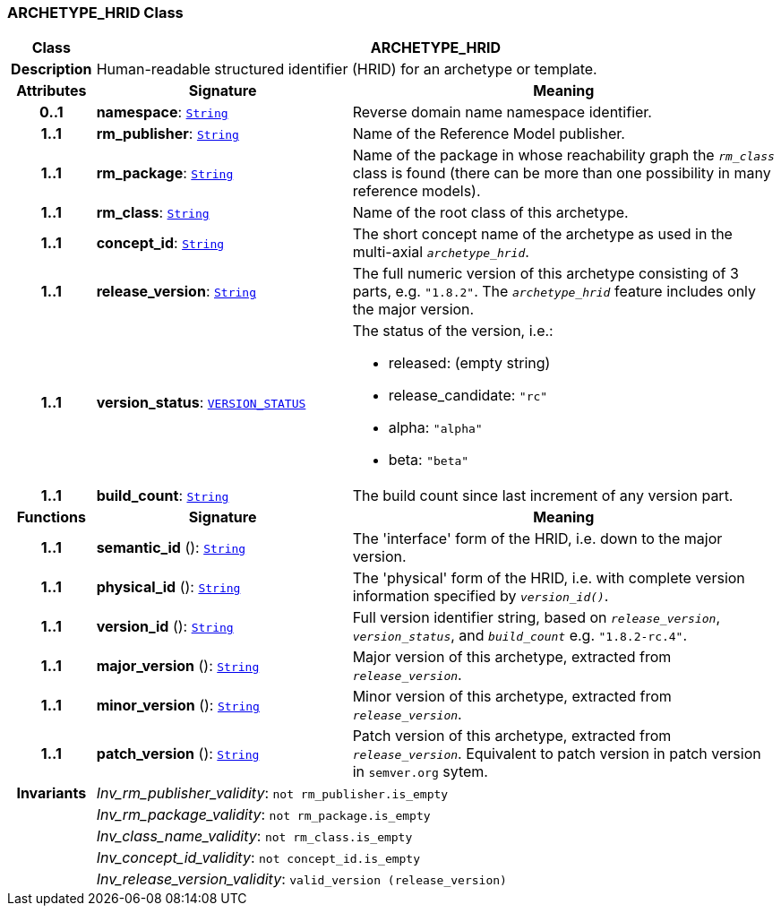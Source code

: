 === ARCHETYPE_HRID Class

[cols="^1,3,5"]
|===
h|*Class*
2+^h|*ARCHETYPE_HRID*

h|*Description*
2+a|Human-readable structured identifier (HRID) for an archetype or template.

h|*Attributes*
^h|*Signature*
^h|*Meaning*

h|*0..1*
|*namespace*: `link:/releases/BASE/{am_release}/foundation_types.html#_string_class[String^]`
a|Reverse domain name namespace identifier.

h|*1..1*
|*rm_publisher*: `link:/releases/BASE/{am_release}/foundation_types.html#_string_class[String^]`
a|Name of the Reference Model publisher.

h|*1..1*
|*rm_package*: `link:/releases/BASE/{am_release}/foundation_types.html#_string_class[String^]`
a|Name of the package in whose reachability graph the `_rm_class_` class is found (there can be more than one possibility in many reference models).

h|*1..1*
|*rm_class*: `link:/releases/BASE/{am_release}/foundation_types.html#_string_class[String^]`
a|Name of the root class of this archetype.

h|*1..1*
|*concept_id*: `link:/releases/BASE/{am_release}/foundation_types.html#_string_class[String^]`
a|The short concept name of the archetype as used in the multi-axial `_archetype_hrid_`.

h|*1..1*
|*release_version*: `link:/releases/BASE/{am_release}/foundation_types.html#_string_class[String^]`
a|The full numeric version of this archetype consisting of 3 parts, e.g. `"1.8.2"`. The `_archetype_hrid_` feature includes only the major version.

h|*1..1*
|*version_status*: `link:/releases/BASE/{am_release}/base_types.html#_version_status_enumeration[VERSION_STATUS^]`
a|The status of the version, i.e.:

* released: (empty string)
* release_candidate: `"rc"`
* alpha: `"alpha"`
* beta: `"beta"`

h|*1..1*
|*build_count*: `link:/releases/BASE/{am_release}/foundation_types.html#_string_class[String^]`
a|The build count since last increment of any version part.
h|*Functions*
^h|*Signature*
^h|*Meaning*

h|*1..1*
|*semantic_id* (): `link:/releases/BASE/{am_release}/foundation_types.html#_string_class[String^]`
a|The 'interface' form of the HRID, i.e. down to the major version.

h|*1..1*
|*physical_id* (): `link:/releases/BASE/{am_release}/foundation_types.html#_string_class[String^]`
a|The 'physical' form of the HRID, i.e. with complete version information specified by `_version_id()_`.

h|*1..1*
|*version_id* (): `link:/releases/BASE/{am_release}/foundation_types.html#_string_class[String^]`
a|Full version identifier string, based on `_release_version_`, `_version_status_`, and `_build_count_` e.g. `"1.8.2-rc.4"`.

h|*1..1*
|*major_version* (): `link:/releases/BASE/{am_release}/foundation_types.html#_string_class[String^]`
a|Major version of this archetype, extracted from `_release_version_`.

h|*1..1*
|*minor_version* (): `link:/releases/BASE/{am_release}/foundation_types.html#_string_class[String^]`
a|Minor version of this archetype, extracted from `_release_version_`.

h|*1..1*
|*patch_version* (): `link:/releases/BASE/{am_release}/foundation_types.html#_string_class[String^]`
a|Patch version of this archetype, extracted from `_release_version_`. Equivalent to patch version in patch version in `semver.org` sytem.

h|*Invariants*
2+a|__Inv_rm_publisher_validity__: `not rm_publisher.is_empty`

h|
2+a|__Inv_rm_package_validity__: `not rm_package.is_empty`

h|
2+a|__Inv_class_name_validity__: `not rm_class.is_empty`

h|
2+a|__Inv_concept_id_validity__: `not concept_id.is_empty`

h|
2+a|__Inv_release_version_validity__: `valid_version (release_version)`
|===
